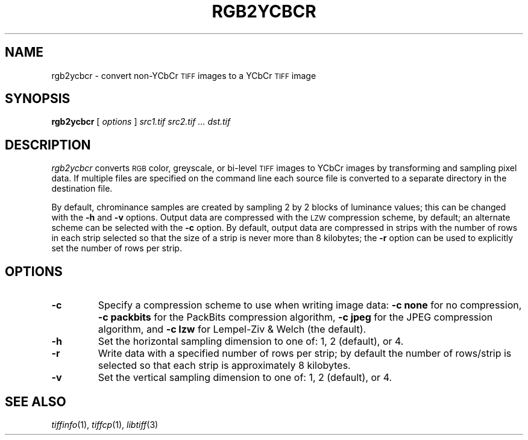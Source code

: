 .\"	$Header$
.\"
.\" Copyright (c) 1991-1997 Sam Leffler
.\" Copyright (c) 1991-1997 Silicon Graphics, Inc.
.\"
.\" Permission to use, copy, modify, distribute, and sell this software and 
.\" its documentation for any purpose is hereby granted without fee, provided
.\" that (i) the above copyright notices and this permission notice appear in
.\" all copies of the software and related documentation, and (ii) the names of
.\" Sam Leffler and Silicon Graphics may not be used in any advertising or
.\" publicity relating to the software without the specific, prior written
.\" permission of Sam Leffler and Silicon Graphics.
.\" 
.\" THE SOFTWARE IS PROVIDED "AS-IS" AND WITHOUT WARRANTY OF ANY KIND, 
.\" EXPRESS, IMPLIED OR OTHERWISE, INCLUDING WITHOUT LIMITATION, ANY 
.\" WARRANTY OF MERCHANTABILITY OR FITNESS FOR A PARTICULAR PURPOSE.  
.\" 
.\" IN NO EVENT SHALL SAM LEFFLER OR SILICON GRAPHICS BE LIABLE FOR
.\" ANY SPECIAL, INCIDENTAL, INDIRECT OR CONSEQUENTIAL DAMAGES OF ANY KIND,
.\" OR ANY DAMAGES WHATSOEVER RESULTING FROM LOSS OF USE, DATA OR PROFITS,
.\" WHETHER OR NOT ADVISED OF THE POSSIBILITY OF DAMAGE, AND ON ANY THEORY OF 
.\" LIABILITY, ARISING OUT OF OR IN CONNECTION WITH THE USE OR PERFORMANCE 
.\" OF THIS SOFTWARE.
.\"
.if n .po 0
.TH RGB2YCBCR 1 "October 15, 1995"
.SH NAME
rgb2ycbcr \- convert non-YCbCr
.SM TIFF
images to a YCbCr
.SM TIFF
image
.SH SYNOPSIS
.B rgb2ycbcr
[
.I options
]
.I "src1.tif src2.tif ... dst.tif"
.SH DESCRIPTION
.I rgb2ycbcr
converts
.SM RGB
color, greyscale, or bi-level
.SM TIFF
images to YCbCr images by
transforming and sampling pixel data.
If multiple files are specified on the command line
each source file is converted to a separate directory
in the destination file.
.PP
By default, chrominance samples are created by sampling
2 by 2 blocks of luminance values; this can be changed with
the
.B \-h
and
.B \-v
options.
Output data are compressed with the
.SM LZW
compression scheme, by default; an alternate scheme can be
selected with the
.B \-c
option.
By default, output data are compressed in strips with
the number of rows in each strip selected so that the
size of a strip is never more than 8 kilobytes;
the
.B \-r
option can be used to explicitly set the number of
rows per strip.
.SH OPTIONS
.TP
.B \-c
Specify a compression scheme to use when writing image data:
.B "\-c none"
for no compression,
.B "-c packbits"
for the PackBits compression algorithm,
.B "-c jpeg"
for the JPEG compression algorithm,
and
.B "\-c lzw"
for Lempel-Ziv & Welch (the default).
.TP
.B \-h
Set the horizontal sampling dimension to one of: 1, 2 (default), or 4.
.TP
.B \-r
Write data with a specified number of rows per strip;
by default the number of rows/strip is selected so that each strip
is approximately 8 kilobytes.
.TP
.B \-v
Set the vertical sampling dimension to one of: 1, 2 (default), or 4.
.SH "SEE ALSO"
.IR tiffinfo (1),
.IR tiffcp (1),
.IR libtiff (3)
